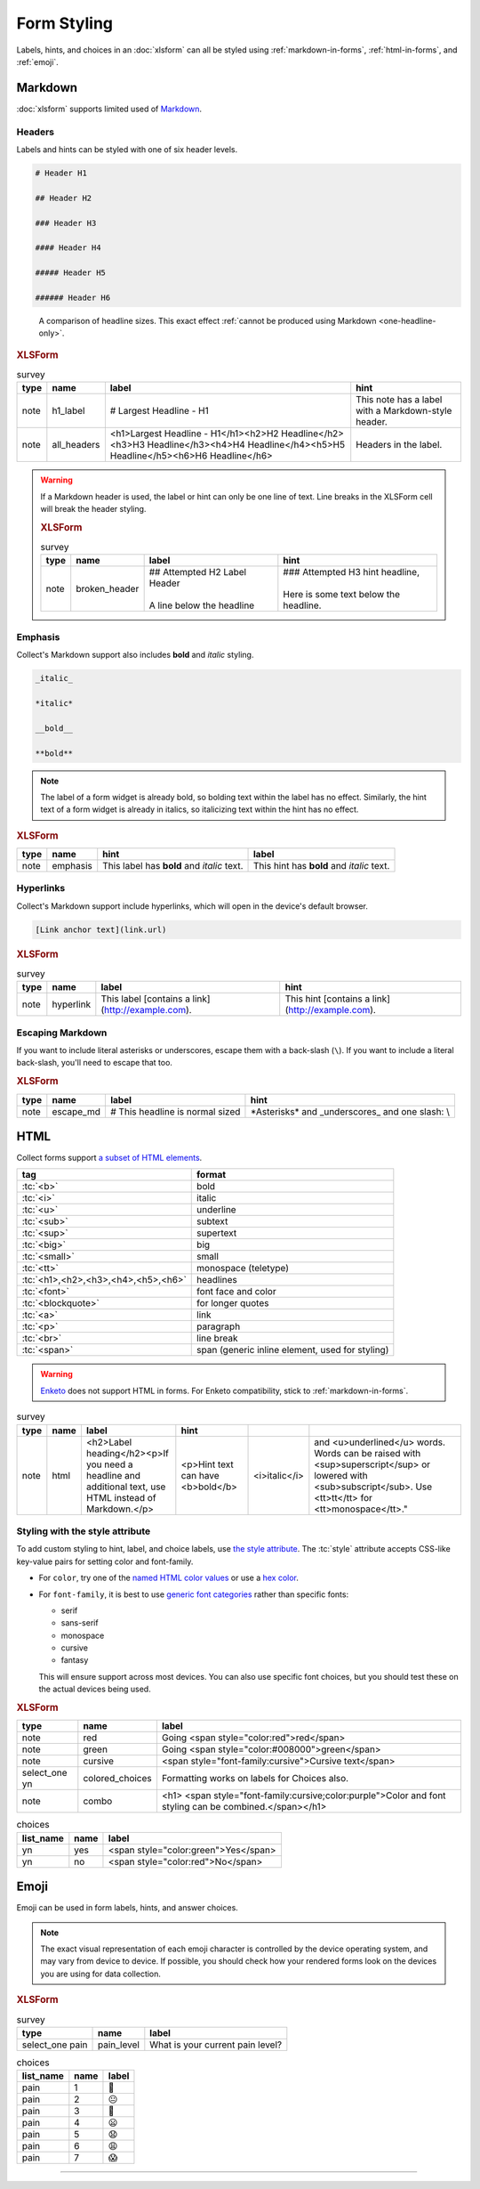 .. spelling::

  CSS
  Emoji
  bolding
  emoji
  md
  monospace
  supertext
  tt
  yn
	
Form Styling
==============

Labels, hints, and choices in an :doc:`xlsform`
can all be styled using 
:ref:`markdown-in-forms`, :ref:`html-in-forms`, and :ref:`emoji`.


.. _markdown-in-forms:

Markdown
---------

:doc:`xlsform` supports limited used of `Markdown`_.

.. _Markdown: https://en.wikipedia.org/wiki/Markdown

.. _markdown-headers:

Headers
~~~~~~~~

Labels and hints can be styled with one of six header levels.

.. code-block:: none

  # Header H1
  
  ## Header H2
  
  ### Header H3
  
  #### Header H4
  
  ##### Header H5
  
  ###### Header H6

    
.. image:: /img/form-styling/h1-label.* 
  :alt: A note widget in Collect. The label is a large headline reading "Largest Headline - H1". The hint text is "This note has a label with a Markdown-style header."
  
.. figure:: /img/form-styling/all-headers-label.* 
  :alt: A note widget in Collect. The label is six headlines of decreasing size, with text describing the size as: H1, H2, H3, H4, H5, H6.
     
  A comparison of headline sizes. This exact effect :ref:`cannot be produced using Markdown <one-headline-only>`.
  
  
.. rubric:: XLSForm

.. csv-table:: survey
  :header: type, name, label, hint
  
  note, h1_label, # Largest Headline - H1, This note has a label with a Markdown-style header.
  note, all_headers, <h1>Largest Headline - H1</h1><h2>H2 Headline</h2><h3>H3 Headline</h3><h4>H4 Headline</h4><h5>H5 Headline</h5><h6>H6 Headline</h6>, Headers in the label.
  
.. warning::
  :name: one-headline-only
  
  If a Markdown header is used, 
  the label or hint can only be one line of text.
  Line breaks in the XLSForm cell will break the header styling.

  .. image:: /img/form-styling/broken-header.* 
    :alt: A note widget in Collect. The label text is "## Attempted h2 Label Header (line break) A line below the headline". The hint text is "### Attempted H3 hint headline (line break) Here is some text below the headline."

  .. rubric:: XLSForm
  
  .. csv-table:: survey
    :header: type, name, label, hint
  
    note, broken_header, "| ## Attempted H2 Label Header
    | 
    | A line below the headline", "| ### Attempted H3 hint headline, 
    | 
    | Here is some text below the headline."
  

  
.. _markdown-emphasis:
  
Emphasis
~~~~~~~~~~

Collect's Markdown support also includes 
**bold** and *italic* styling.

.. code-block:: none

  _italic_

  *italic*

  __bold__

  **bold**

.. note::

  The label of a form widget is already bold,
  so bolding text within the label has no effect.
  Similarly, the hint text of a form widget is already in italics,
  so italicizing text within the hint has no effect.
  
.. image:: /img/form-styling/emphasis.* 
  :alt: A note widget in Collect. The label text is "This label has bold and italic text." The hint text is "This hint has bold and italic text." The words "bold" and "italic" are styled to appear bold and italic.
  
.. rubric:: XLSForm

.. csv-table::
  :header: type, name, hint, label
  
  note, emphasis, This label has **bold** and *italic* text., This hint has **bold** and *italic* text.  
  
.. _markdown-hyperlinks:
  
Hyperlinks
~~~~~~~~~~~
  
Collect's Markdown support include hyperlinks,
which will open in the device's default browser.

.. code-block:: none

  [Link anchor text](link.url)
  
.. image:: /img/form-styling/hyperlinks.* 
  :alt: A note widget in Collect. The label text is "This label contains a link." The hint text is "This hint contains a link." In both cases, the words "contains a link" are hyperlinks.
  
.. rubric:: XLSForm

.. csv-table:: survey
  :header: type, name, label, hint
  
  note, hyperlink, This label [contains a link](http://example.com)., This hint [contains a link](http://example.com).
  
.. _escaping-markdown:

Escaping Markdown
~~~~~~~~~~~~~~~~~~

.. versionadded:: 1.15

If you want to include literal asterisks or underscores,
escape them with a back-slash (``\``).
If you want to include a literal back-slash,
you'll need to escape that too.

.. rubric:: XLSForm

.. csv-table::
  :header: type, name, label, hint
  
  note, escape_md, \# This headline is normal sized, \*Asterisks\* and \_underscores\_ and one slash: \\
  
  
.. _html-in-forms:
  
HTML
-----

Collect forms support `a subset of HTML elements`__.

__ https://www.grokkingandroid.com/android-quick-tip-formatting-text-with-html-fromhtml/

.. csv-table::
  :header: tag, format
  
  ":tc:`<b>`", bold
  ":tc:`<i>`", italic
  ":tc:`<u>`", underline
  ":tc:`<sub>`", subtext
  ":tc:`<sup>`", supertext
  ":tc:`<big>`", big
  ":tc:`<small>`", small
  ":tc:`<tt>`", monospace (teletype)
  ":tc:`<h1>,<h2>,<h3>,<h4>,<h5>,<h6>`", headlines
  ":tc:`<font>`", font face and color
  ":tc:`<blockquote>`", for longer quotes
  ":tc:`<a>`", link
  ":tc:`<p>`", paragraph
  ":tc:`<br>`", line break
  ":tc:`<span>`", "span (generic inline element, used for styling)"
  
.. warning::

  `Enketo`_ does not support HTML in forms.
  For Enketo compatibility,
  stick to :ref:`markdown-in-forms`.
  
  .. _Enketo: https://enketo.org/
  
.. image:: /img/form-styling/html-styling.* 
  :alt: A note widget in Collect. The Label text is "Label heading (line break) If you need a headline and additional text, use HTML instead of Markdown." The words "Label heading" are styled as a large headline. The hint text is "Hint text can have bold, italic, and underlined words. Words can be raised with superscript or lowered with subscript. Use tt for monospace." The words "bold", "italic", "underlined", "superscript", "subscript", and "monospace" are each styled as described.
  
.. csv-table:: survey
  :header: type, name, label, hint
  
  note,	html, "<h2>Label heading</h2><p>If you need a headline and additional text, use HTML instead of Markdown.</p>", <p>Hint text can have <b>bold</b>, <i>italic</i>, and <u>underlined</u> words. Words can be raised with <sup>superscript</sup> or lowered with <sub>subscript</sub>. Use <tt>tt</tt> for <tt>monospace</tt>."

  
.. _style-attribute:
  
Styling with the style attribute
~~~~~~~~~~~~~~~~~~~~~~~~~~~~~~~~~~~

To add custom styling to hint, label, and choice labels,
use `the style attribute`_.
The :tc:`style` attribute accepts CSS-like key-value pairs for setting color and font-family.

.. _the style attribute: https://developer.mozilla.org/en-US/docs/Web/HTML/Global_attributes/style 

- For ``color``, try one of the `named HTML color values`_ or use a `hex color`_.
- For ``font-family``, it is best to use `generic font categories`_
  rather than specific fonts:
  
  - serif
  - sans-serif
  - monospace
  - cursive
  - fantasy
  
  This will ensure support across most devices.
  You can also use specific font choices,
  but you should test these on the actual devices being used.

.. _named HTML color values: https://html-color-codes.info/color-names/
.. _hex color: http://www.color-hex.com/
.. _generic font categories: https://developer.mozilla.org/en-US/docs/Web/CSS/font-family#%3Cgeneric-name%3E
 
.. image:: /img/form-styling/going-red.* 
  :alt: A note widget in Collect. The label text is "Going red", and the word "red" is colored red. The hint text is the source markup for the label: Going <span style="color:red">red</span>
  
.. image:: /img/form-styling/going-green.* 
  :alt: A note widget in Collect. The label text is "Going green", and the word "green" is colored green. This hint text is the source markup for the label: Going <span style="color:#008000">green</span>

.. image:: /img/form-styling/cursive-text.* 
  :alt: A note widget in Collect. The label text is "Cursive text", style in a cursive font. The hint text is the source markup for the label: <span style="font-family:cursive">Cursive text</span>
    
.. image:: /img/form-styling/styled-answers.* 
  :alt: A single select widget in Collect. The label text is "Formatting works on labels for choices also." The choices are "Yes" (which is colored green) and "No" (which is colored red).
  
.. image:: /img/form-styling/combo-example.* 
  :alt: A note widget in Collect. The label text is "Color and font styling can be combined." The label is large, purple, and in cursive.

.. rubric:: XLSForm

.. csv-table::
  :header: type, name, label
  
  note, red, Going <span style="color:red">red</span>
  note, green, Going <span style="color:#008000">green</span>
  note, cursive, <span style="font-family:cursive">Cursive text</span>
  select_one yn, colored_choices, Formatting works on labels for Choices also.
  note, combo, <h1> <span style="font-family:cursive;color:purple">Color and font styling can be combined.</span></h1>
  
.. csv-table:: choices
  :header: list_name, name, label

    yn, yes, <span style="color:green">Yes</span>
    yn, no, <span style="color:red">No</span>

.. _emoji:
    
Emoji
------

Emoji can be used in form labels, hints, and answer choices.

.. note::

  The exact visual representation of each emoji character
  is controlled by the device operating system,
  and may vary from device to device.
  If possible,
  you should check how your rendered forms look
  on the devices you are using for data collection.

.. image:: /img/form-styling/emoji.* 
  :alt: A single select widget in Collect. The label text is "What is your current pain level?" The options are seven increasingly-unhappy emoji faces.
  
.. rubric:: XLSForm

.. csv-table:: survey
  :header: type, name, label
  
  select_one pain, pain_level, What is your current pain level?
  
.. csv-table:: choices
  :header: list_name, name, label
  
  pain, 1, 🙂
  pain, 2, 😐
  pain, 3, 🙁
  pain, 4, 😦
  pain, 5, 😧
  pain, 6, 😩
  pain, 7, 😱

  
------

.. seealso:: 
  
  - `Styling prompts in XLSForm <http://xlsform.org/#styling>`_
  - :download:`Sample XLSForm with Style </downloads/form-styling/style-example.xlsx>`
